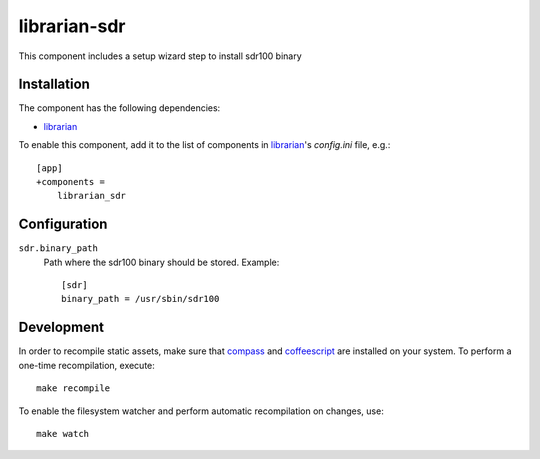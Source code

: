 ==============
librarian-sdr
==============

This component includes a setup wizard step to install sdr100 binary

Installation
------------

The component has the following dependencies:

- librarian_

To enable this component, add it to the list of components in librarian_'s
`config.ini` file, e.g.::

    [app]
    +components =
        librarian_sdr

Configuration
-------------

``sdr.binary_path``
    Path where the sdr100 binary should be stored.
    Example::

        [sdr]
        binary_path = /usr/sbin/sdr100

Development
-----------

In order to recompile static assets, make sure that compass_ and coffeescript_
are installed on your system. To perform a one-time recompilation, execute::

    make recompile

To enable the filesystem watcher and perform automatic recompilation on changes,
use::

    make watch

.. _librarian: https://github.com/Outernet-Project/librarian
.. _compass: http://compass-style.org/
.. _coffeescript: http://coffeescript.org/
